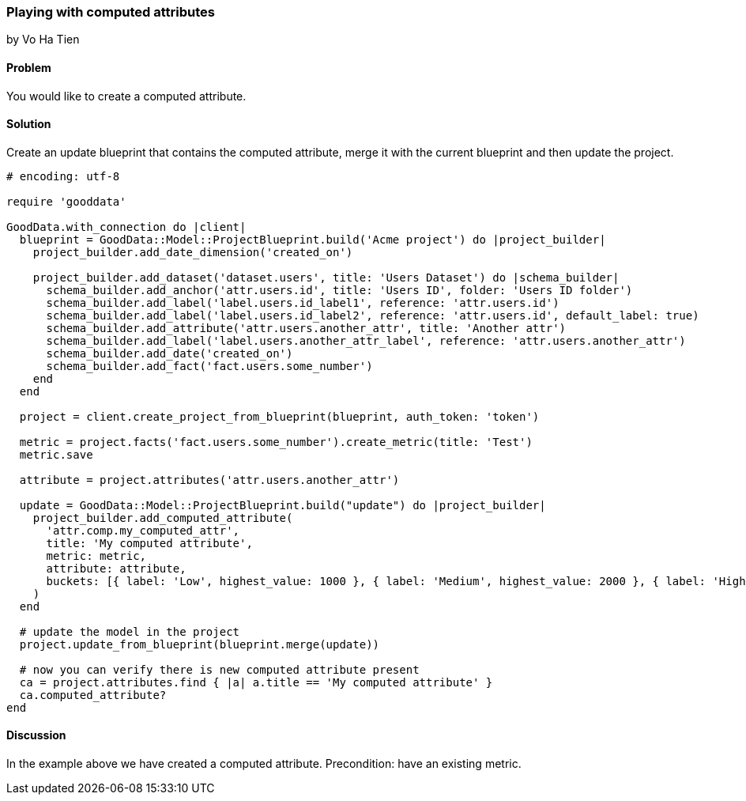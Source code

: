 === Playing with computed attributes
by Vo Ha Tien

==== Problem
You would like to create a computed attribute.

==== Solution
Create an update blueprint that contains the computed attribute, merge it with the current blueprint and then update the project.

[source,ruby]
----
# encoding: utf-8

require 'gooddata'

GoodData.with_connection do |client|
  blueprint = GoodData::Model::ProjectBlueprint.build('Acme project') do |project_builder|
    project_builder.add_date_dimension('created_on')

    project_builder.add_dataset('dataset.users', title: 'Users Dataset') do |schema_builder|
      schema_builder.add_anchor('attr.users.id', title: 'Users ID', folder: 'Users ID folder')
      schema_builder.add_label('label.users.id_label1', reference: 'attr.users.id')
      schema_builder.add_label('label.users.id_label2', reference: 'attr.users.id', default_label: true)
      schema_builder.add_attribute('attr.users.another_attr', title: 'Another attr')
      schema_builder.add_label('label.users.another_attr_label', reference: 'attr.users.another_attr')
      schema_builder.add_date('created_on')
      schema_builder.add_fact('fact.users.some_number')
    end
  end

  project = client.create_project_from_blueprint(blueprint, auth_token: 'token')

  metric = project.facts('fact.users.some_number').create_metric(title: 'Test')
  metric.save

  attribute = project.attributes('attr.users.another_attr')

  update = GoodData::Model::ProjectBlueprint.build("update") do |project_builder|
    project_builder.add_computed_attribute(
      'attr.comp.my_computed_attr',
      title: 'My computed attribute',
      metric: metric,
      attribute: attribute,
      buckets: [{ label: 'Low', highest_value: 1000 }, { label: 'Medium', highest_value: 2000 }, { label: 'High' }]
    )
  end

  # update the model in the project
  project.update_from_blueprint(blueprint.merge(update))

  # now you can verify there is new computed attribute present
  ca = project.attributes.find { |a| a.title == 'My computed attribute' }
  ca.computed_attribute?
end

----

==== Discussion
In the example above we have created a computed attribute. Precondition: have an existing metric.